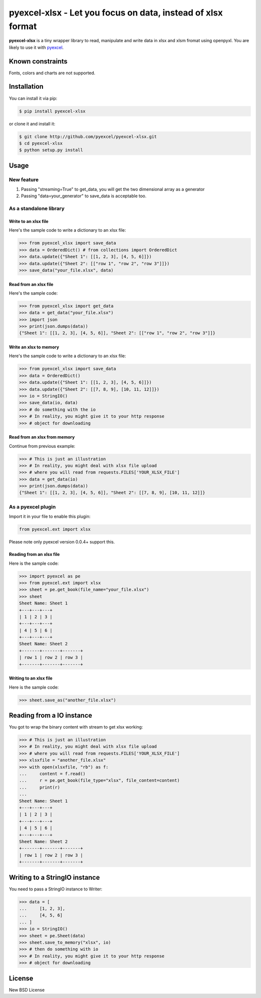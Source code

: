 ================================================================================
pyexcel-xlsx - Let you focus on data, instead of xlsx format
================================================================================

.. image:: https://api.travis-ci.org/pyexcel/pyexcel-xlsx.png
    :target: http://travis-ci.org/pyexcel/pyexcel-xlsx

.. image:: https://codecov.io/github/pyexcel/pyexcel-xlsx/coverage.png
    :target: https://codecov.io/github/pyexcel/pyexcel-xlsx

**pyexcel-xlsx** is a tiny wrapper library to read, manipulate and write data in xlsx and xlsm fromat using openpyxl. You are likely to use it with `pyexcel <https://github.com/pyexcel/pyexcel>`__.

Known constraints
==================

Fonts, colors and charts are not supported. 

Installation
================================================================================

You can install it via pip:

.. code-block:: bash

    $ pip install pyexcel-xlsx


or clone it and install it:

.. code-block:: bash

    $ git clone http://github.com/pyexcel/pyexcel-xlsx.git
    $ cd pyexcel-xlsx
    $ python setup.py install

Usage
================================================================================

New feature
--------------------------------------------------------------------------------


1. Passing "streaming=True" to get_data, you will get the two dimensional array as a generator
2. Passing "data=your_generator" to save_data is acceptable too.


As a standalone library
--------------------------------------------------------------------------------

Write to an xlsx file
********************************************************************************

.. testcode::
   :hide:

    >>> import sys
    >>> if sys.version_info[0] < 3:
    ...     from StringIO import StringIO
    ... else:
    ...     from io import BytesIO as StringIO
    >>> from pyexcel_io import OrderedDict


Here's the sample code to write a dictionary to an xlsx file:

.. code-block:: python

    >>> from pyexcel_xlsx import save_data
    >>> data = OrderedDict() # from collections import OrderedDict
    >>> data.update({"Sheet 1": [[1, 2, 3], [4, 5, 6]]})
    >>> data.update({"Sheet 2": [["row 1", "row 2", "row 3"]]})
    >>> save_data("your_file.xlsx", data)

Read from an xlsx file
********************************************************************************

Here's the sample code:

.. code-block:: python

    >>> from pyexcel_xlsx import get_data
    >>> data = get_data("your_file.xlsx")
    >>> import json
    >>> print(json.dumps(data))
    {"Sheet 1": [[1, 2, 3], [4, 5, 6]], "Sheet 2": [["row 1", "row 2", "row 3"]]}

Write an xlsx to memory
********************************************************************************

Here's the sample code to write a dictionary to an xlsx file:

.. code-block:: python

    >>> from pyexcel_xlsx import save_data
    >>> data = OrderedDict()
    >>> data.update({"Sheet 1": [[1, 2, 3], [4, 5, 6]]})
    >>> data.update({"Sheet 2": [[7, 8, 9], [10, 11, 12]]})
    >>> io = StringIO()
    >>> save_data(io, data)
    >>> # do something with the io
    >>> # In reality, you might give it to your http response
    >>> # object for downloading



Read from an xlsx from memory
********************************************************************************

Continue from previous example:

.. code-block:: python

    >>> # This is just an illustration
    >>> # In reality, you might deal with xlsx file upload
    >>> # where you will read from requests.FILES['YOUR_XLSX_FILE']
    >>> data = get_data(io)
    >>> print(json.dumps(data))
    {"Sheet 1": [[1, 2, 3], [4, 5, 6]], "Sheet 2": [[7, 8, 9], [10, 11, 12]]}


As a pyexcel plugin
--------------------------------------------------------------------------------

Import it in your file to enable this plugin:

.. code-block:: python

    from pyexcel.ext import xlsx

Please note only pyexcel version 0.0.4+ support this.

Reading from an xlsx file
********************************************************************************

Here is the sample code:

.. code-block:: python

    >>> import pyexcel as pe
    >>> from pyexcel.ext import xlsx
    >>> sheet = pe.get_book(file_name="your_file.xlsx")
    >>> sheet
    Sheet Name: Sheet 1
    +---+---+---+
    | 1 | 2 | 3 |
    +---+---+---+
    | 4 | 5 | 6 |
    +---+---+---+
    Sheet Name: Sheet 2
    +-------+-------+-------+
    | row 1 | row 2 | row 3 |
    +-------+-------+-------+

Writing to an xlsx file
********************************************************************************

Here is the sample code:

.. code-block:: python

    >>> sheet.save_as("another_file.xlsx")

Reading from a IO instance
================================================================================

You got to wrap the binary content with stream to get xlsx working:

.. code-block:: python

    >>> # This is just an illustration
    >>> # In reality, you might deal with xlsx file upload
    >>> # where you will read from requests.FILES['YOUR_XLSX_FILE']
    >>> xlsxfile = "another_file.xlsx"
    >>> with open(xlsxfile, "rb") as f:
    ...     content = f.read()
    ...     r = pe.get_book(file_type="xlsx", file_content=content)
    ...     print(r)
    ...
    Sheet Name: Sheet 1
    +---+---+---+
    | 1 | 2 | 3 |
    +---+---+---+
    | 4 | 5 | 6 |
    +---+---+---+
    Sheet Name: Sheet 2
    +-------+-------+-------+
    | row 1 | row 2 | row 3 |
    +-------+-------+-------+


Writing to a StringIO instance
================================================================================

You need to pass a StringIO instance to Writer:

.. code-block:: python

    >>> data = [
    ...     [1, 2, 3],
    ...     [4, 5, 6]
    ... ]
    >>> io = StringIO()
    >>> sheet = pe.Sheet(data)
    >>> sheet.save_to_memory("xlsx", io)
    >>> # then do something with io
    >>> # In reality, you might give it to your http response
    >>> # object for downloading

License
================================================================================

New BSD License

.. testcode::
   :hide:

   >>> import os
   >>> os.unlink("your_file.xlsx")
   >>> os.unlink("another_file.xlsx")